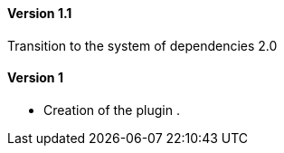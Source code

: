 ==== Version 1.1

Transition to the system of dependencies 2.0

==== Version 1

- Creation of the plugin .